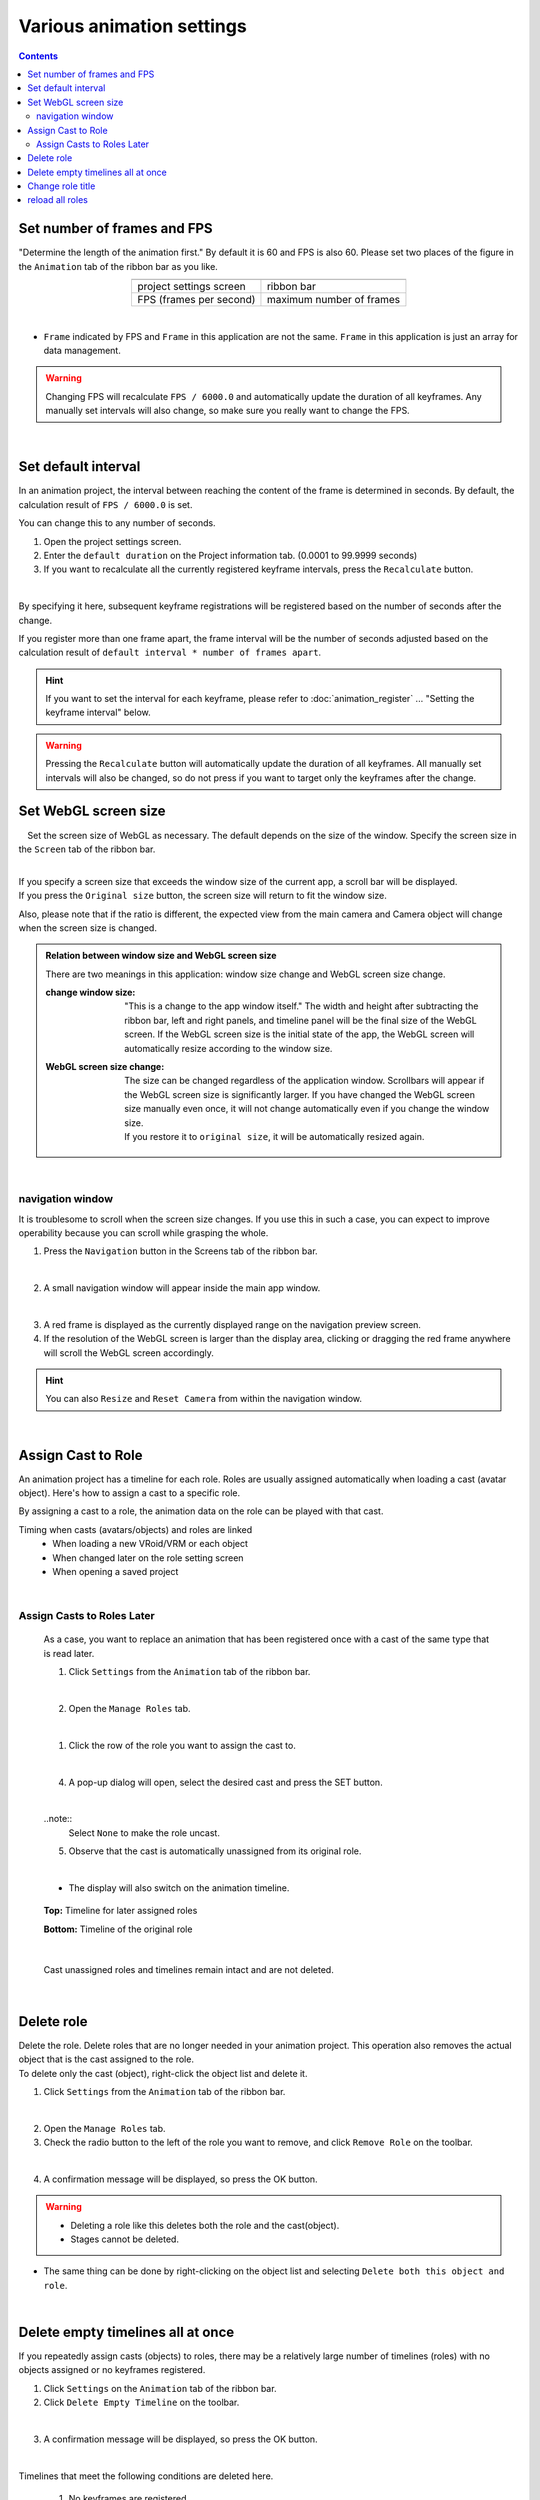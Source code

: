 ##########################################
Various animation settings
##########################################

.. contents::


.. index:: set number of frames and FPS (animation project)


.. _setfpsframe:

Set number of frames and FPS
-------------------------------

"Determine the length of the animation first." By default it is 60 and FPS is also 60. Please set two places of the figure in the ``Animation`` tab of the ribbon bar as you like.

.. |prop_right| image:: img/proper_1right.png
.. |prop_left| image:: img/proper_1left.png


.. csv-table::
    :align: center

    |prop_left| , |prop_right|
    project settings screen, ribbon bar
    FPS (frames per second), maximum number of frames

|

* ``Frame`` indicated by FPS and ``Frame`` in this application are not the same. ``Frame`` in this application is just an array for data management.

.. warning::
    Changing FPS will recalculate ``FPS / 6000.0`` and automatically update the duration of all keyframes. Any manually set intervals will also change, so make sure you really want to change the FPS.

|

.. index:: set the default interval

.. _setdefaultduration:

Set default interval
---------------------------------

In an animation project, the interval between reaching the content of the frame is determined in seconds. By default, the calculation result of ``FPS / 6000.0`` is set.

You can change this to any number of seconds.

1. Open the project settings screen.
2. Enter the ``default duration`` on the Project information tab. (0.0001 to 99.9999 seconds)
3. If you want to recalculate all the currently registered keyframe intervals, press the ``Recalculate`` button.

.. image::img/proper_h.png
    :align: center

|

By specifying it here, subsequent keyframe registrations will be registered based on the number of seconds after the change.

If you register more than one frame apart, the frame interval will be the number of seconds adjusted based on the calculation result of ``default interval * number of frames apart``.

.. hint::
    If you want to set the interval for each keyframe, please refer to :doc:`animation_register` ... "Setting the keyframe interval" below.

.. warning::
    Pressing the ``Recalculate`` button will automatically update the duration of all keyframes. All manually set intervals will also be changed, so do not press if you want to target only the keyframes after the change.


.. index::
    Set WebGL screen size (animation project)
    window size
    WebGL screen size

Set WebGL screen size
---------------------------


　Set the screen size of WebGL as necessary. The default depends on the size of the window. Specify the screen size in the ``Screen`` tab of the ribbon bar.

.. image::img/proper_2.png
    :align: center

|

| If you specify a screen size that exceeds the window size of the current app, a scroll bar will be displayed.
| If you press the ``Original size`` button, the screen size will return to fit the window size.

Also, please note that if the ratio is different, the expected view from the main camera and Camera object will change when the screen size is changed.


.. admonition:: Relation between window size and WebGL screen size

    There are two meanings in this application: window size change and WebGL screen size change.

    :change window size:
        "This is a change to the app window itself." The width and height after subtracting the ribbon bar, left and right panels, and timeline panel will be the final size of the WebGL screen. If the WebGL screen size is the initial state of the app, the WebGL screen will automatically resize according to the window size.


    :WebGL screen size change:
        | The size can be changed regardless of the application window. Scrollbars will appear if the WebGL screen size is significantly larger. If you have changed the WebGL screen size manually even once, it will not change automatically even if you change the window size.
        | If you restore it to ``original size``, it will be automatically resized again.

|

.. index:: Navigation (animation settings)

navigation window
^^^^^^^^^^^^^^^^^^^^^^^^^^^^

It is troublesome to scroll when the screen size changes. If you use this in such a case, you can expect to improve operability because you can scroll while grasping the whole.

1. Press the ``Navigation`` button in the Screens tab of the ribbon bar.

.. image:: ../man5/img/general_scr02.png
    :align: center

|

2. A small navigation window will appear inside the main app window.

.. image:: ../img/screen_naviwin.png
    :align: center

|

3. A red frame is displayed as the currently displayed range on the navigation preview screen.
4. If the resolution of the WebGL screen is larger than the display area, clicking or dragging the red frame anywhere will scroll the WebGL screen accordingly.

.. hint::
    You can also ``Resize`` and ``Reset Camera`` from within the navigation window.

|


.. index:: assign cast to role (animation project)

.. _settingcast2role:

Assign Cast to Role
--------------------------------


An animation project has a timeline for each role. Roles are usually assigned automatically when loading a cast (avatar object). Here's how to assign a cast to a specific role.

By assigning a cast to a role, the animation data on the role can be played with that cast.


Timing when casts (avatars/objects) and roles are linked
    * When loading a new VRoid/VRM or each object
    * When changed later on the role setting screen
    * When opening a saved project



|

Assign Casts to Roles Later
^^^^^^^^^^^^^^^^^^^^^^^^^^^^^^^^^^^^^^

    As a case, you want to replace an animation that has been registered once with a cast of the same type that is read later.


    1. Click ``Settings`` from the ``Animation`` tab of the ribbon bar.

    .. image::img/proper_3.png
        :align: center


    |

    2. Open the ``Manage Roles`` tab.

    .. image::img/proper_4.png
        :align: center

    |

    1. Click the row of the role you want to assign the cast to.

    .. image::img/proper_5.png
        :align: center


    |

    4. A pop-up dialog will open, select the desired cast and press the SET button.

    .. image::img/proper_6.png
        :align: center


    |

    ..note::
        Select ``None`` to make the role uncast.


    5. Observe that the cast is automatically unassigned from its original role.

    .. image::img/proper_7.png
        :align: center

    |

    * The display will also switch on the animation timeline.

    .. figure:: img/proper_8.png
        :align: center

        **Top:** Timeline for later assigned roles

        **Bottom:** Timeline of the original role

    |

    Cast unassigned roles and timelines remain intact and are not deleted.


|

.. index:: delete role (animation project)

Delete role
--------------------

| Delete the role. Delete roles that are no longer needed in your animation project. This operation also removes the actual object that is the cast assigned to the role.
| To delete only the cast (object), right-click the object list and delete it.

1. Click ``Settings`` from the ``Animation`` tab of the ribbon bar.

.. image::img/proper_3.png
    :align: center

|

2. Open the ``Manage Roles`` tab.
3. Check the radio button to the left of the role you want to remove, and click ``Remove Role`` on the toolbar.

.. figure::img/proper_9.png
    :align: center

|

4. A confirmation message will be displayed, so press the OK button.

.. warning::
    * Deleting a role like this deletes both the role and the cast(object).
    * Stages cannot be deleted.


* The same thing can be done by right-clicking on the object list and selecting ``Delete both this object and role``.

.. image:: img/proper_a.png
    :align: center


|

.. index:: delete all timelines (animation project)

Delete empty timelines all at once
----------------------------------------

If you repeatedly assign casts (objects) to roles, there may be a relatively large number of timelines (roles) with no objects assigned or no keyframes registered.

1. Click ``Settings`` on the ``Animation`` tab of the ribbon bar.

2. Click ``Delete Empty Timeline`` on the toolbar.

.. image:: img/proper_e.png
    :align: center

|

3. A confirmation message will be displayed, so press the OK button.

.. image:: img/proper_f.png
    :align: center

|

Timelines that meet the following conditions are deleted here.

    1. No keyframes are registered
    2. Object is not assigned to timeline (role)

.. warning::
    * SystemEffect, BGM, SE, Stage cannot be separated from roles, so they are not included.

|

.. index:: change role title (animation project)

Change role title
------------------------------------


You can enter a title for the role for clarity. It is usually set as an initial value as follows.


:VRM:
    VRM meta information title

:Non-VRM:
    Sequential number by type name + date and time

| Because of this specification, roles and casts are automatically assigned if the VRM title is the same as the role title.
| When changed, the VRM will not be automatically assigned, but it can be managed with an easy-to-understand role name in the animation project.


1. Click ``Settings`` from the ``Animation`` tab of the ribbon bar.

.. image:: img/proper_3.png
    :align: center

|

2. Open the ``Manage Roles`` tab.

.. image:: img/proper_b.png
    :align: center

|

3. Find the row where you want to edit the role title and click on the role.

.. image:: img/proper_c.png
    :align: center

|

4. A pop-up dialog will appear. Enter a new name and press the SET button.

.. image:: img/proper_d.png
    :align: center

|

Confirming the entry also changes the role title display on the timeline.


|

.. index:: reload role (animation project)

reload all roles
------------------------------------

HTML and Unity's WebGL are not always perfectly linked. If there is a discrepancy between the role data and display on the HTML side and WebGL side, the display is updated by reloading.

1. Click ``Settings`` on the ``Animation`` tab of the ribbon bar.

.. image:: img/proper_3.png
    :align: center

|

2. Open the ``Manage Roles`` tab.
3. Click ``Refresh`` on the toolbar.

.. image:: img/proper_g.png
    :align: center

|